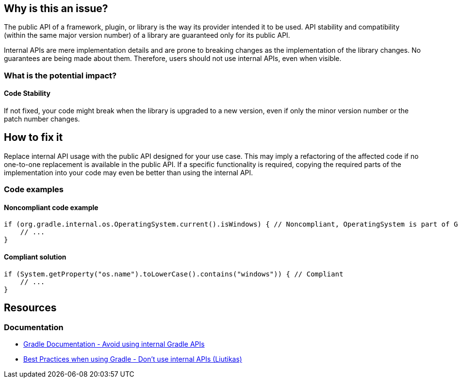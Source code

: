 == Why is this an issue?

The public API of a framework, plugin, or library is the way its provider intended it to be used.
API stability and compatibility (within the same major version number) of a library are guaranteed only for its public API.

Internal APIs are mere implementation details and are prone to breaking changes as the implementation of the library changes.
No guarantees are being made about them. Therefore, users should not use internal APIs, even when visible.

=== What is the potential impact?

==== Code Stability

If not fixed, your code might break when the library is upgraded to a new version, even if only the minor version number or the patch number changes.

== How to fix it

Replace internal API usage with the public API designed for your use case.
This may imply a refactoring of the affected code if no one-to-one replacement is available in the public API.
If a specific functionality is required, copying the required parts of the implementation into your code may even be better than using the internal API.

=== Code examples

==== Noncompliant code example

[source,kotlin,diff-id=1,diff-type=noncompliant]
----
if (org.gradle.internal.os.OperatingSystem.current().isWindows) { // Noncompliant, OperatingSystem is part of Gradle internal API
    // ...
}
----

==== Compliant solution

[source,kotlin,diff-id=1,diff-type=compliant]
----
if (System.getProperty("os.name").toLowerCase().contains("windows")) { // Compliant
    // ...
}
----

== Resources

=== Documentation

* https://docs.gradle.org/current/userguide/authoring_maintainable_build_scripts.html#sec:avoiding_gradle_internal_apis[Gradle Documentation - Avoid using internal Gradle APIs]
* https://github.com/liutikas/gradle-best-practices#dont-use-internal-apis[Best Practices when using Gradle - Don't use internal APIs (Liutikas)]
